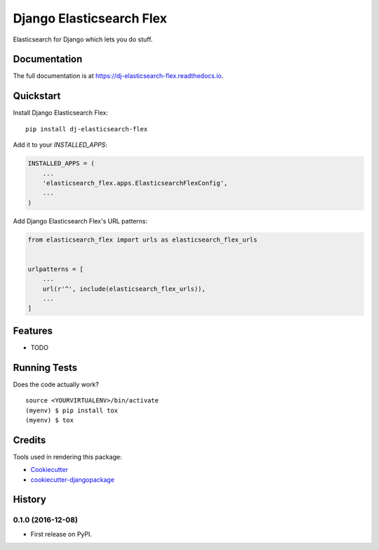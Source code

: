 =============================
Django Elasticsearch Flex
=============================

.. image:: https://badge.fury.io/py/dj-elasticsearch-flex.png
    :target: https://badge.fury.io/py/dj-elasticsearch-flex

.. image:: https://travis-ci.org/prashnts/dj-elasticsearch-flex.png?branch=master
    :target: https://travis-ci.org/prashnts/dj-elasticsearch-flex

Elasticsearch for Django which lets you do stuff.

Documentation
-------------

The full documentation is at https://dj-elasticsearch-flex.readthedocs.io.

Quickstart
----------

Install Django Elasticsearch Flex::

    pip install dj-elasticsearch-flex

Add it to your `INSTALLED_APPS`:

.. code-block:: python

    INSTALLED_APPS = (
        ...
        'elasticsearch_flex.apps.ElasticsearchFlexConfig',
        ...
    )

Add Django Elasticsearch Flex's URL patterns:

.. code-block:: python

    from elasticsearch_flex import urls as elasticsearch_flex_urls


    urlpatterns = [
        ...
        url(r'^', include(elasticsearch_flex_urls)),
        ...
    ]

Features
--------

* TODO

Running Tests
-------------

Does the code actually work?

::

    source <YOURVIRTUALENV>/bin/activate
    (myenv) $ pip install tox
    (myenv) $ tox

Credits
-------

Tools used in rendering this package:

*  Cookiecutter_
*  `cookiecutter-djangopackage`_

.. _Cookiecutter: https://github.com/audreyr/cookiecutter
.. _`cookiecutter-djangopackage`: https://github.com/pydanny/cookiecutter-djangopackage




History
-------

0.1.0 (2016-12-08)
++++++++++++++++++

* First release on PyPI.


